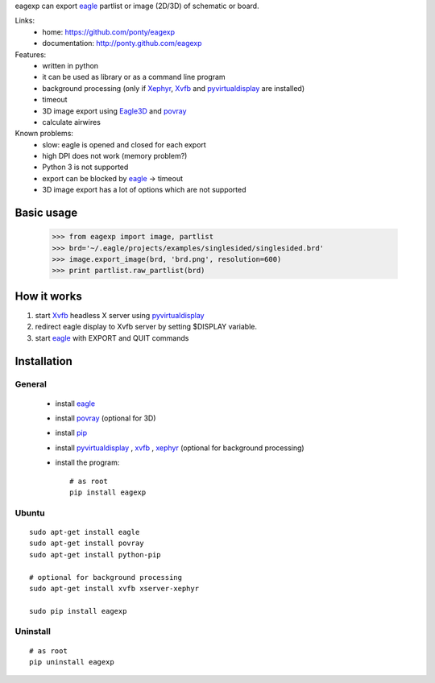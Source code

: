 eagexp can export eagle_ partlist or image (2D/3D) of schematic or board.

Links:
 * home: https://github.com/ponty/eagexp
 * documentation: http://ponty.github.com/eagexp


Features:
 - written in python
 - it can be used as library or as a command line program
 - background processing (only if Xephyr_, Xvfb_ and pyvirtualdisplay_ are installed)
 - timeout
 - 3D image export using Eagle3D_ and povray_
 - calculate airwires
 
Known problems:
 - slow: eagle is opened and closed for each export
 - high DPI does not work (memory problem?)
 - Python 3 is not supported
 - export can be blocked by eagle_ -> timeout
 - 3D image export has a lot of options which are not supported
   
Basic usage
============

    >>> from eagexp import image, partlist
    >>> brd='~/.eagle/projects/examples/singlesided/singlesided.brd'
    >>> image.export_image(brd, 'brd.png', resolution=600)
    >>> print partlist.raw_partlist(brd)


How it works
========================

#. start Xvfb_ headless X server using pyvirtualdisplay_
#. redirect eagle display to Xvfb server by setting $DISPLAY variable.
#. start eagle_ with EXPORT and QUIT commands


Installation
============

General
--------

 * install eagle_
 * install povray_ (optional for 3D)
 * install pip_
 * install pyvirtualdisplay_ , xvfb_ , xephyr_ (optional for background processing)
 * install the program::

    # as root
    pip install eagexp


Ubuntu
----------
::

    sudo apt-get install eagle
    sudo apt-get install povray
    sudo apt-get install python-pip

    # optional for background processing
    sudo apt-get install xvfb xserver-xephyr

    sudo pip install eagexp
    
Uninstall
----------
::

    # as root
    pip uninstall eagexp


.. _setuptools: http://peak.telecommunity.com/DevCenter/EasyInstall
.. _pip: http://pip.openplans.org/
.. _Xvfb: http://en.wikipedia.org/wiki/Xvfb
.. _Xephyr: http://en.wikipedia.org/wiki/Xephyr
.. _pyvirtualdisplay: https://github.com/ponty/PyVirtualDisplay
.. _eagle: http://www.cadsoftusa.com/
.. _povray: http://www.povray.org/
.. _povray: http://www.povray.org/
.. _Eagle3D: http://www.matwei.de/doku.php?id=en:eagle3d:eagle3d
